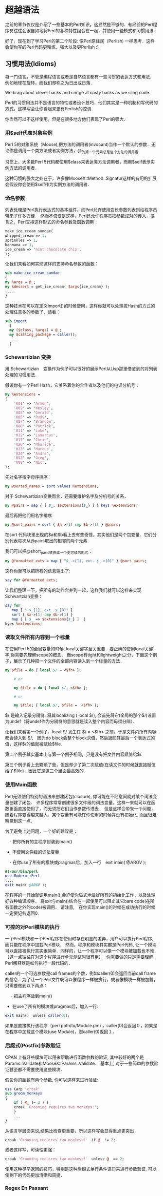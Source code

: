 * 超越语法

之前的章节仅仅是介绍了一些基本的Perl知识，这显然是不够的．有经验的Perl程序员往往会很自如地将Perl的各种特性组合在一起，并使用一些模式和习惯用法．

好了，现在到了学习Perl的第二个阶段: 像Perl原住民（Perlish) 一样思考．这样会使你写的Perl代码更精炼，强大以及更Perlish :)

** 习惯用法(Idioms)

每一门语言，不管是编程语言或者是自然语言都有一些习惯的表达方式和用法.　例如地球在旋转，而我们却称之为日出或日落．

We brag about clever hacks and cringe at nasty hacks as we sling code.

Perl的习惯用法并不是语言的特性或者设计技巧．他们其实是一种机制和写代码的方式，这样写会让你看起来更有Perlish的腔调．

你当然可以不这样使用，但是在很多地方他们表现了Perl的强大．

*** 用$self代表对象实例

Perl 5的对象系统（Moose),把方法的调用者(invocant)当作一个默认的参数．无论你是调用一个类方法或者实例方法，@_的第一个元素总是这个方法的调用者.

习惯上，大多数Perl 5代码都使用$class来表达类方法调用者，而用$self表示实例方法的调用者．

这种习惯的强大之处在于，许多像MooseX::Method::Signatur这样的有用的扩展会假设你会使用$self作为实例方法的调用者．


*** 命名参数

列表处理是Perl执行表达式的基本组件，而Perl允许使用变长参数列表则给程序员带来了许多方便．
然而不仅仅是这样，Perl还允许程序员把参数成对的传入，换言之，Perl支持这样形式的命名参数及函数调用：

#+begin_src perl
    make_ice_cream_sundae(
	whipped_cream => 1,
	sprinkles => 1,
	bannana => 1,
	ice_cream => 'mint chocolate chip',
    );
#+end_src
让我们来看如何实现这样的支持命名参数的函数：

#+begin_src perl
    sub make_ice_cream_sundae
    {
	my %args = @_;
	my $dessert = get_ice_cream( $args{ice_cream} );
	.....
    }
#+end_src
这种技术在可以在定义import()的时候使用，这样你就可以处理按Hash的方式的处理任意多的参数了．请看：
#+begin_src perl
　　sub import
    {
	my ($class, %args) = @_;
	my $calling_package = caller();
	....
    }
#+end_src

*** Schewartizian 变换

用 Schewartizian　变换作为例子可以很好的展示Perl从Lisp那里借鉴到的对列表处理的习惯用法．

假设你有一个Perl Hash，它关系着你的合作者以及他们的电话分机号：

#+begin_src perl
	my %extensions =
	(
	    '001' => 'Armon',
	    '002' => 'Wesley',
	    '003' => 'Gerald',
	    '005' => 'Rudy',
	    '007' => 'Brandon',
	    '008' => 'Patrick',
	    '011' => 'Luke',
	    '012' => 'Lamarcus',
	    '017' => 'Chris',
	    '020' => 'Maurice',
	    '023' => 'Marcus',
	    '024' => 'Andre',
	    '052' => 'Greg',
	    '088' => 'Nic',
	);
#+end_src

先对名字按字母序排序：

#+begin_src perl
	my @sorted_names = sort values %extensions;
#+end_src	    

对于 Schewartizian变换而言，还需要维护名字及分机号的关系．

#+begin_src perl
	my @pairs = map { [ $_, $extensions{$_} ] } keys %extensions;
#+end_src

最后再把他们用名字排序

#+begin_src perl
	my @sort_pairs = sort { $a->[1] cmp $b->[1] } @pairs;
#+end_src

在sort 代码块里出现的$a和$b看上去有些奇怪，其实他们是两个包变量．它们分别代表每次从@pairs取出的相邻的两个元素.

我们可以把@short_paris转换成一个更可读的形式：

#+begin_src perl
	my @formatted_exts = map { "$_->[1], ext. $_->[0]" } @sort_pairs;
#+end_src

这样你就可以把所有的信息输出了:

#+begin_src perl
	say for @formatted_exts;
#+end_src

让我们整理一下，把所有的动作合并到一起，这样我们就可以这样来实现Schwartzian变换：

#+begin_src perl
	say for
	   map { " $_[1], ext. $_[0]" }
	   sort { $a->[1] cmp $b->[1] }
	   map { [ $_ => $extensions{$_} ]  }
	kyes %extensions;
#+end_src
    
*** 读取文件所有内容到一个标量

在使用Perl 5的全局变量的时候, local关键字至关重要．要正确的使用local关键字,你需要先理解scope的概念．
而scope有tight和lightweight之分，下面这个例子，展示了几种把一个文件的全部内容读入到一个标量的方法．

#+begin_src perl
	my $file = do { local $/ = <$fh> };

        # or

        my $file = do { local $/, <$fh> };

        # or

        my $file; { local $/, $file =  <$fh> };
#+end_src


$/ 是输入记录分隔符, 将其localizing ( local $/), 会首先将它(全局的那个$/)设置为undef（将undef作为分隔符的意思就是读入整个内容而毋须分隔）．

让我们来看第一个例子，local $/ 发生在 $/ = <$fh> 之前，于是文件内所有内容都会读入到 $/,　因为do block会整个block求值，然后返回其最后一个表达式的值，这样$/的值就被赋给$file.

第二个例子其实基本上与第一个例子相同，只是没有把文件内容赋值给$/.

第三个例子看上去繁琐了些，但是却少了第二次赋值(在读文件的时候就直接赋值给了$file)，因此它是这三个里面最高效的．


    
*** 使用Main函数

Perl无须使用特别的语法来创建闭包(closure), 你可能在不经意间就对某个词法变量创建了闭包．
许多程序常常创建很多文件级的词法变量，这样一来就可以在函数里面直接使用了，而无须把它们当作参数传进去．
但是这样会带来一个问题，随着程序变得越来越大，某个变量有可能在你使用的时候并没有初始化, 而且很难察觉到这一点．

为了避免上述问题，一个好的建议是：

　- 把你所有的主程序封装到main()
  - 不使用文件级的词法变量
　- 在你use了所有的模块或pragmas后，加入一行　exit main( @ARGV );

#+begin_src perl
	#!/usr/bin/perl
	use Modern::Perl
	....
	exit main( @ARGV );
#+end_src

在程序的一开始就调用main(),会迫使你显式地做好所有的初始化工作，以及处理好各种编译顺序．
将exit与main()结合在一起使用可以阻止其它bare code(在所有函数之外的code)被调用．
请注意,　在你实现main()的时候在成功执行的时候一定要记各返回0.

    
*** 可控的对Perl模块的执行

一个Perl模块和一个Perl程序在使用时存在明显的差异，用户可以执行Perl程序, 而只能在程序中加载Perl模块．
然而，程序和模块其实都是Perl代码, 让一个模块可以直接被执行其实很简单．同样的，让一个程序可以像一个模块被加载也不难．（这一点往往在对这个程序进行单元测试时很有用）．
你需要做的只是需要理解Perl解释器是如何执行一段代码的．

caller的一个可选参数是call frames的个数，例如caller(0)会返回当前call frame的信息．为了让一个Perl文件既可以像程序一样被执行，或者像模块一样被加载，只需要做到以下两点：

　 - 把主程序放到main()
   - 在use了所有的模块或pragmas后，加入一行:

#+begin_src perl
exit main()　unless caller(0);
#+end_src

如果是直接执行该程序（perl path/to/Module.pm) ，caller(0)会返回０，如果是在程序中加载这个模块(use Module)，则caller(0)返回１．


*** 后缀式(Postfix)参数验证

CPAN 上有好些模块可以用来帮助进行函数参数的验证, 其中较好的两个是Params::Validate和MooseX::Params::Validate．
基本上, 对于一些简单的参数验证甚至都不需要使用这些模块．

假设你的函数有两个参数, 你可以这样来进行验证:

#+begin_src perl
	use Carp 'croak'
	sub groom_monkeys
	{
	    if ( @_ != 2 ) {
		croak 'Grooming requires two monkeys!';
	    }
	    ...
	}
#+end_src

从语言学层面来说,结果比检查更重要，所以这样写会显得重点更突出．

#+begin_src perl
	    croak 'Grooming requires two monkeys!'　if @_ != 2;
#+end_src

或者这样写，可读性更强：

#+begin_src perl
	    croak 'Grooming requires two monkeys!'　unless @_ == 2;
#+end_src

使用这种尽早返回的技巧，特别是这种后缀式单行条件语句来进行参数验证, 可以使剩下的代码更加清晰和简捷．

	
*** Regex En Passant

许多Perl习惯用法都依赖于对表达式进行求值，例如：

#+begin_src perl
	    say my $ext_num = my $extension = 42;
#+end_src

上述代码并不是一个好例子，只是要用它来表明一个表达式的值可以被用到别一个表达式里．这并不是什么新东西, 以下这两个用法我相信你之前一定用过：
　　- 在列表里使用函数的返回值　（　my @array = ( 1, sum(1,2) ); )
　　- 把一个函数的返回值作为别一个函数的参数 ( sum(1,max(1,3); )

假设你想从姓名里把'名'提取出来，你可以这样：

#+begin_src perl
    my ( $first_name ) = $name =~ /($first_name_rx)/;
#+end_src


在列表上下文里，一次成功的正则匹配会返回一个列表，列表里面会包括所有捕获到的匹配．

如果要修改这个名字，例如移除掉所有的非字母字符，可以这样：

#+begin_src perl
　　my $name = "philips_ni";
    ( my $normalized_name = $name ) =~ tr/A-Za-z//dc;
#+end_src

首先把$name赋值给$normalized_name,(因为括号的优先级比'=~'高),　然后再对 $normalized_name　进行'tr'操作.
    - 'c'指使用SET1(/A-Za-z/)的补充形式，即不匹配/A-Za-Z/的一切字符．
　　- 'd' 指删除匹配SET1的字符
　　- 这样tr操作就会把所有不匹配/A-Za-Z/的字符全部删掉．
　  - 最后 $name的值仍是"philips_ni", 而 $normalized_name会值则变为"philipsni"

这种技巧也可以用到别的支持即时修改(in-place modification)的操作符:

#+begin_src perl
my $age = 14;
(my $next_age = $age)++;
say "Next year I will be $next_age";
#+end_src


*** 强制转型(Unary Coercions)

在你选择了正确的操作符的时候,　Perl5的自动型别系统基本上总是能够很好的识别和处理需要操作的数据.　
在使用'.'(字符串连接符)的时候，Perl会自动地把两边的数据按字符串处理．
在使用'+'时，Perl会自动地把两边的数据按数字处理．

但有时，你可能不得不对你的数据进行强制转型，这样可以告诉Perl按你希望的方式来对数据进行处理．

为了确保Perl把一个值当成一个数字，可以做'加零'操作.

#+begin_src perl
my $numberic_value = 0 + $value;
#+end_src
为了确保Perl把一个值当成布尔量，可以做'双重否定'操作．

#+begin_src perl
my $boolean_value = !! $value;
#+end_src
为了确保Perl把一个值当成字符串，可以做'连接到空串'操作．

#+begin_src perl
my $string_value = '' . $value;
#+end_src

基本上需要用到强制转型的地方很少，但是当你看到上述用法，你应该知道这些习惯用法意味着什么．
例如，当你看到一些像这样的代码的时候：　
#+begin_src perl
　'userless' + 0；
#+end_src

在你移除他们之前，请仔细思考一下，移除他们会不会让整个代码不能运行．


** 全局变量


